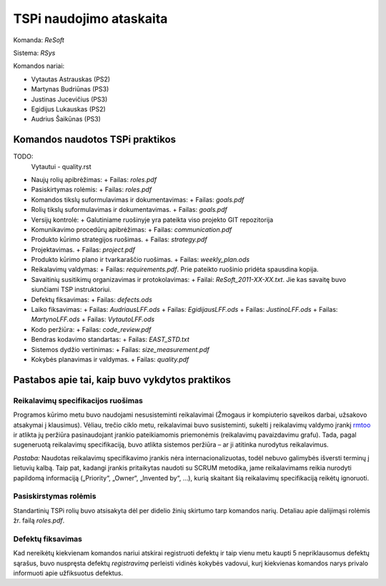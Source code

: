 ========================
TSPi naudojimo ataskaita
========================

Komanda: *ReSoft*

Sistema: *RSys*

Komandos nariai:

+   Vytautas Astrauskas (PS2)
+   Martynas Budriūnas (PS3)
+   Justinas Jucevičius (PS3)
+   Egidijus Lukauskas (PS2)
+   Audrius Šaikūnas (PS3)

Komandos naudotos TSPi praktikos
================================

TODO:
    Vytautui - quality.rst

+   Naujų rolių apibrėžimas:
    +   Failas: *roles.pdf*
+   Pasiskirtymas rolėmis:
    +   Failas: *roles.pdf*
+   Komandos tikslų suformulavimas ir dokumentavimas:
    +   Failas: *goals.pdf*
+   Rolių tikslų suformulavimas ir dokumentavimas.
    +   Failas: *goals.pdf*
+   Versijų kontrolė:
    +   Galutiniame ruošinyje yra pateikta viso projekto GIT repozitorija
+   Komunikavimo procedūrų apibrėžimas:
    +   Failas: *communication.pdf*
+   Produkto kūrimo strategijos ruošimas.
    +   Failas: *strategy.pdf*
+   Projektavimas.
    +   Failas: *project.pdf*
+   Produkto kūrimo plano ir tvarkaraščio ruošimas.
    +   Failas: *weekly_plan.ods*
+   Reikalavimų valdymas:
    +   Failas: *requirements.pdf*. Prie pateikto ruošinio pridėta spausdina kopija.
+   Savaitinių susitikimų organizavimas ir protokolavimas:
    +   Failai: *ReSoft_2011-XX-XX.txt*. Jie kas savaitę buvo siunčiami TSP instruktoriui.
+   Defektų fiksavimas:
    +   Failas: *defects.ods*
+   Laiko fiksavimas:
    +   Failas: *AudriausLFF.ods*
    +   Failas: *EgidijausLFF.ods*
    +   Failas: *JustinoLFF.ods*
    +   Failas: *MartynoLFF.ods*
    +   Failas: *VytautoLFF.ods*
+   Kodo peržiūra:
    +   Failas: *code_review.pdf*
+   Bendras kodavimo standartas:
    +   Failas: *EAST_STD.txt*
+   Sistemos dydžio vertinimas:
    +   Failas: *size_measurement.pdf*
+   Kokybės planavimas ir valdymas.
    +   Failas: *quality.pdf*


Pastabos apie tai, kaip buvo vykdytos praktikos
===============================================

Reikalavimų specifikacijos ruošimas
-----------------------------------

Programos kūrimo metu buvo naudojami nesusisteminti reikalavimai
(Žmogaus ir kompiuterio sąveikos darbai, užsakovo atsakymai į
klausimus). Vėliau, trečio ciklo metu, reikalavimai buvo susisteminti,
sukelti į reikalavimų valdymo įrankį
`rmtoo <http://www.flonatel.de/projekte/rmtoo/>`_ ir atlikta jų
peržiūra pasinaudojant įrankio pateikiamomis priemonėmis
(reikalavimų pavaizdavimu grafu). Tada, pagal sugeneruotą reikalavimų
specifikaciją, buvo atlikta sistemos peržiūra – ar ji atitinka
nurodytus reikalavimus.

*Pastaba:* Naudotas reikalavimų specifikavimo įrankis nėra
internacionalizuotas, todėl nebuvo galimybės išversti terminų į
lietuvių kalbą. Taip pat, kadangi įrankis pritaikytas naudoti su
SCRUM metodika, jame reikalavimams reikia nurodyti papildomą
informaciją („Priority“, „Owner“, „Invented by“, …),
kurią skaitant šią reikalavimų specifikaciją reikėtų ignoruoti.


Pasiskirstymas rolėmis
----------------------

Standartinių TSPi rolių buvo atsisakyta dėl per didelio žinių
skirtumo tarp komandos narių. Detaliau apie dalijimąsi rolėmis žr.
failą *roles.pdf*.

Defektų fiksavimas
------------------

Kad nereikėtų kiekvienam komandos nariui atskirai registruoti defektų
ir taip vienu metu kaupti 5 nepriklausomus defektų sąrašus, buvo nuspręsta
defektų *registravimą* perleisti vidinės kokybės vadovui, kurį kiekvienas
komandos narys privalo informuoti apie užfiksuotus defektus.
